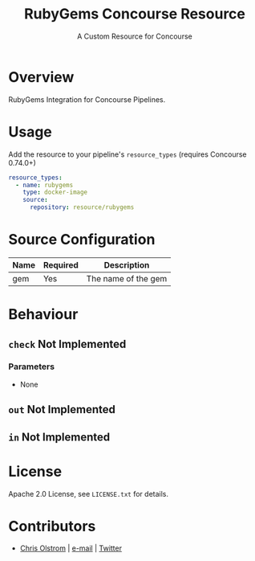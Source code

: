 #+TITLE: RubyGems Concourse Resource
#+SUBTITLE: A Custom Resource for Concourse
#+LATEX: \pagebreak

* Overview

RubyGems Integration for Concourse Pipelines.

* Usage

Add the resource to your pipeline's ~resource_types~ (requires Concourse 0.74.0+)

#+BEGIN_SRC yaml
  resource_types:
    - name: rubygems
      type: docker-image
      source:
        repository: resource/rubygems
#+END_SRC

* Source Configuration

|------+----------+---------------------|
| Name | Required | Description         |
|------+----------+---------------------|
| gem  | Yes      | The name of the gem |
|------+----------+---------------------|

* Behaviour

** ~check~ Not Implemented

*** Parameters

- None

** ~out~ Not Implemented

** ~in~ Not Implemented

* License

Apache 2.0 License, see ~LICENSE.txt~ for details.

* Contributors

- [[https://colstrom.github.io/][Chris Olstrom]] | [[mailto:chris@olstrom.com][e-mail]] | [[https://twitter.com/ChrisOlstrom][Twitter]]
